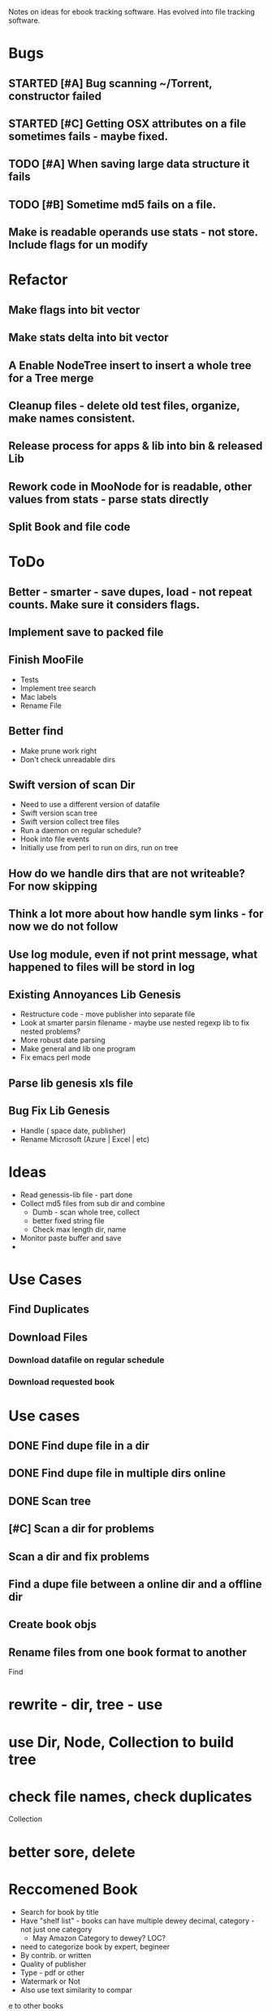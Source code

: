 
Notes on ideas for ebook tracking software. Has evolved into file tracking software.

* Bugs
** STARTED [#A] Bug scanning ~/Torrent, constructor failed
** STARTED [#C] Getting OSX attributes on a file sometimes fails - maybe fixed.
** TODO [#A] When saving large data structure it fails
** TODO [#B] Sometime md5 fails on a file.

** Make is readable operands use stats - not store. Include flags for un modify 


* Refactor
** Make flags into bit vector
** Make stats delta into bit vector
**  A Enable NodeTree insert to insert a whole tree for a Tree merge
** Cleanup files - delete old test files, organize, make names consistent.
** Release process for apps & lib into bin & released Lib
** Rework code in MooNode for is readable, other values from stats - parse stats directly
** Split Book and file code


* ToDo
** Better - smarter - save dupes, load - not repeat counts. Make sure it considers flags.
** Implement save to packed file
** Finish MooFile
   + Tests
   + Implement tree search
   + Mac labels
   + Rename File

** Better find
   + Make prune work right
   + Don't check unreadable dirs
** Swift version of scan Dir
   + Need to use a different version of datafile
   + Swift version scan tree
   + Swift version collect tree files
   + Run a daemon on regular schedule?
   + Hook into file events
   + Initially use from perl to run on dirs, run on tree

** How do we handle dirs that are not writeable? For now skipping
** Think a lot more about how handle sym links - for now we do not follow
     
** Use log module, even if not print message, what happened to files will be stord in log


** Existing Annoyances Lib Genesis
   + Restructure code - move publisher into separate file
   + Look at smarter parsin filename - maybe use nested regexp lib to fix nested problems?
   + More robust date parsing
   + Make general and lib one program
   + Fix emacs perl mode  

** Parse lib genesis xls file

** Bug Fix Lib Genesis
   + Handle ( space date, publisher)
   + Rename Microsoft (Azure | Excel | etc)



* Ideas
  + Read genessis-lib file - part done
  + Collect md5 files from sub dir and combine
    - Dumb - scan whole tree, collect
    - better fixed string file
    - Check max length dir, name
  + Monitor paste buffer and save
  + 

* Use Cases

** Find Duplicates

** Download Files

*** Download datafile on regular schedule

*** Download requested book





* Use cases
** DONE Find dupe file in a dir 
** DONE Find dupe file in multiple dirs online 
** DONE Scan tree
** [#C] Scan a dir for problems
** Scan a dir and fix problems
** Find a dupe file between a online dir and a offline dir

** Create book objs
** Rename files from one book format to another



Find

* rewrite - dir, tree - use 
* use Dir, Node, Collection to build tree
* check file names, check duplicates

Collection
* better sore, delete
* Reccomened Book
  + Search for book by title
  + Have "shelf list" - books can have multiple dewey decimal, category - not just one category
    + May Amazon Category to dewey? LOC?
  + need to categorize book by expert, begineer
  + By contrib. or written
  + Quality of publisher
  + Type - pdf or other
  + Watermark or Not
  + Also use text similarity to compar
e to other books
    + Description
    + Full text
  + How Good - recommendations
    + Amazon
    + Good reads
    + Other? - other recommendations? Number times mentioned on web? Citations? Quality author? Quality publisher?
  + Length?
  + Writing level?
  + Use social recommendations..
    + From amazon, good reads, etc

* write cold load & update
* index by node, size, md5.

* Scan and score tree’s

* uses
+ Find dupes
+ Search against other files
+ rename files
+ Update data = isbn, etc

* dup Files
  + dupe sig
  + where  to scan
  + which file takes priority
  + store ok matches
  + handle off lined files
  + fuzzy search
  + store what to check

* Catalog
  + 

+ rewrite check file names,  rename

* Book Downloader
  + replace using Jdownloader
  + plug-in for download books from different web sites
  + Download book and use more intelligent information for author, isbn, etc.
  + Smarter - knows how big files are
  + Can result in consistent filename
* Book Database Web Scrape
  + Build database from all web sites
  + ON regular basises scape sites and colect new books
  + RSS feeds for new books
  + Use torrent RSS feed
  + Update database with new books
  + Lookup and do better classification on basic book info
  + part of dataflow pipelines
    1. Add book
    2. Check if already have book - link up
    3. Add more data
    4. Decide if I would like book
    5. Download - maybe - fill in things like md5? watermark? truePDF? Correct name / isbn?
    6. OCR  -mybe
    7. Check book content - compare to others
  + better version dlfeb?
    + Make money ads
    + make money sign up
    + make money from hosting site
    + make money doing takedown for book publishers
    + 
** Book Sites Info
*** All IT Ebooks[[http://www.allitebooks.com/the-elements-of-content-strategy/]]
    + Data
      + Title
      + Subtitle
      + Author - Links to other books by author
      + ISBN-10 (but also 13)
      + Year
      + Pages
      + Size (approximate)
      + Type (extension)
      + Category (ok, not very good)
      + Description
      + Link Cover
      + Link File download on site, no captua
      + No edition - embedded within name of book
      + No Publisher!
    + Files
      + Simple Link to File
    + Search
      + General search - not by field - by url API
    + related
      + A set related books
*** LibgenIO - [[http://libgen.io/]]
    + [[http://libgen.io/book/index.php?md5=6E9860A2C0A5AD5FB95E017DF3BE2DA4][Data]]
      + Title (inc Subtitle)
      + Authors
      + ISBN
      + Publisher
      + Year
      + Language
      + Type (extension)
      + Size (exact)
      + Signature: MD% + others
      + Added Date
      + Edition
      + Many Others
      + Link Cover
      + Links to Libgen.pw, Libgen.io, Gen.lib.rus.ec, Bookzz.org
      + Permlink to file (md5)
      + Which files older and worse?
      + BibTex Info...
      + Index by ID, MD5
    + Search
      + Complex Search API - including recently added
      + Name
      + MD5
      + Or API  -return JSON
    + File
      + Simle Download link - link - no captchua
*** libgen.pw 
    + Awful search
    + Data
      + Title (no sub title?)
      + Size (aprox)
      + Authors
      + Cover Link
      + Direct Link Download
    + Download
      + Download - no captchua
	+ 
*** lib1.org (AKA Gen.lib.rus.ec)
    + Download only, no search

*** Bookzz.org
    + Data
      + Title (no subtitle)
      + Authors
      + Year
      + Language
      + ISBN
      + Cover
      + Type (extension)
      + Pages
      + Catagory: bad!
    + Search
      + Simple
      + Advanced: Restract by year, Language, Extension
      + By MD%, isbn?
    + File
      + Download - no captucha



    
      
    
    

** Book Search Sites
*** Amazon
    + Data
      + Title
      + Language
      + ISBN 10 & 13
      + Publisher
      + Author
      + Pages
      + Year
      + Category (multiple)
      
    + Search
    + related
      + related, sponsered, buy instead

    + 
** Other Sites
   + O'Reilly
   + Barnes & Nobile
   + OCLC Classify
   + WorldCat
   + Google Book
   + GoodReads
   + Safari Books
   + Powell
   + AbeBooks
   + Library of Congress
   + LibraryThing
   + 

* Ideas
  + Match files Org with fixed
  + For original files that are converted, watermark or no cover - look for better version on lib genesis.
    Scan subset original files. Look and see how many same files on lib genesis. Download and check of better.
    + Need detect watermark automatic
    + Need detect if have cover automatic
    + Need detect if converted automatic
    + 



* Design Database
  + How do we handle a book with same md6 in multiple database?
  + MD6 of a file is a "implementation" of a book
  + Book has title, edition, etc - not extension or md6
  + Implementation of book has unique md6, extension type, scanned or not, true pdf or not
  + Do I need to store info on where book is or just a link to one good database?
  + 

* Things Manually Fixing
** General
   + Edition - Ed.
   + Fix authors with _ in list
   + Fix %es2 - etc encoding in file name
   + Replace . with space in file name
** Publisher
   + Haravard Business Review - HBR
   + DK Publishing - DK
   + American Mathematical Society - AMS
   + Oxford University Press - Oxford
   + 

* General Parse File Names
  
* Create MooBook Catagory
  + Ttile, subtitle,
  + Year
  + Author list
  + Series
  + Publisher
  + ISBN list
  + ???
  + 
